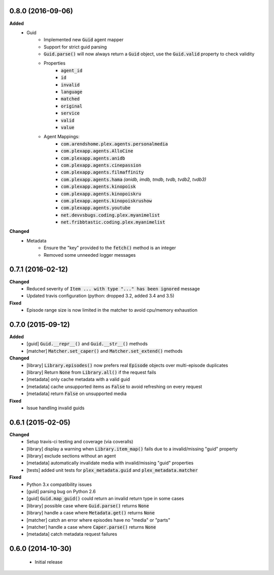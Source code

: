 0.8.0 (2016-09-06)
------------------
**Added**
 - Guid
    - Implemented new :code:`Guid` agent mapper
    - Support for strict guid parsing
    - :code:`Guid.parse()` will now always return a :code:`Guid` object, use the :code:`Guid.valid` property to check validity
    - Properties
       - :code:`agent_id`
       - :code:`id`
       - :code:`invalid`
       - :code:`language`
       - :code:`matched`
       - :code:`original`
       - :code:`service`
       - :code:`valid`
       - :code:`value`
    - Agent Mappings:
       - :code:`com.arendshome.plex.agents.personalmedia`
       - :code:`com.plexapp.agents.AlloCine`
       - :code:`com.plexapp.agents.anidb`
       - :code:`com.plexapp.agents.cinepassion`
       - :code:`com.plexapp.agents.filmaffinity`
       - :code:`com.plexapp.agents.hama` *(anidb, imdb, tmdb, tvdb, tvdb2, tvdb3)*
       - :code:`com.plexapp.agents.kinopoisk`
       - :code:`com.plexapp.agents.kinopoiskru`
       - :code:`com.plexapp.agents.kinopoiskrushow`
       - :code:`com.plexapp.agents.youtube`
       - :code:`net.devvsbugs.coding.plex.myanimelist`
       - :code:`net.fribbtastic.coding.plex.myanimelist`

**Changed**
 - Metadata
    - Ensure the "key" provided to the :code:`fetch()` method is an integer
    - Removed some unneeded logger messages

0.7.1 (2016-02-12)
------------------
**Changed**
 - Reduced severity of :code:`Item ... with type "..." has been ignored` message
 - Updated travis configuration (python: dropped 3.2, added 3.4 and 3.5)

**Fixed**
 - Episode range size is now limited in the matcher to avoid cpu/memory exhaustion

0.7.0 (2015-09-12)
------------------
**Added**
 - [guid] :code:`Guid.__repr__()` and :code:`Guid.__str__()` methods
 - [matcher] :code:`Matcher.set_caper()` and :code:`Matcher.set_extend()` methods

**Changed**
 - [library] :code:`Library.episodes()` now prefers real :code:`Episode` objects over multi-episode duplicates
 - [library] Return :code:`None` from :code:`Library.all()` if the request fails
 - [metadata] only cache metadata with a valid guid
 - [metadata] cache unsupported items as :code:`False` to avoid refreshing on every request
 - [metadata] return :code:`False` on unsupported media

**Fixed**
 - Issue handling invalid guids

0.6.1 (2015-02-05)
------------------
**Changed**
 - Setup travis-ci testing and coverage (via coveralls)
 - [library] display a warning when :code:`Library.item_map()` fails due to a invalid/missing "guid" property
 - [library] exclude sections without an agent
 - [metadata] automatically invalidate media with invalid/missing "guid" properties
 - [tests] added unit tests for :code:`plex_metadata.guid` and :code:`plex_metadata.matcher`

**Fixed**
 - Python 3.x compatibility issues
 - [guid] parsing bug on Python 2.6
 - [guid] :code:`Guid.map_guid()` could return an invalid return type in some cases
 - [library] possible case where :code:`Guid.parse()` returns :code:`None`
 - [library] handle a case where :code:`Metadata.get()` returns :code:`None`
 - [matcher] catch an error where episodes have no "media" or "parts"
 - [matcher] handle a case where :code:`Caper.parse()` returns :code:`None`
 - [metadata] catch metadata request failures

0.6.0 (2014-10-30)
------------------
 - Initial release
